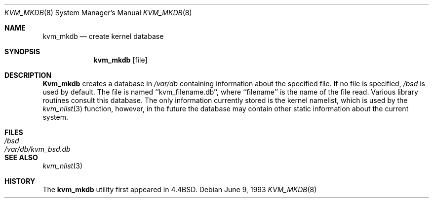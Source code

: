.\" Copyright (c) 1989, 1991, 1993
.\"	The Regents of the University of California.  All rights reserved.
.\"
.\" Redistribution and use in source and binary forms, with or without
.\" modification, are permitted provided that the following conditions
.\" are met:
.\" 1. Redistributions of source code must retain the above copyright
.\"    notice, this list of conditions and the following disclaimer.
.\" 2. Redistributions in binary form must reproduce the above copyright
.\"    notice, this list of conditions and the following disclaimer in the
.\"    documentation and/or other materials provided with the distribution.
.\" 3. All advertising materials mentioning features or use of this software
.\"    must display the following acknowledgement:
.\"	This product includes software developed by the University of
.\"	California, Berkeley and its contributors.
.\" 4. Neither the name of the University nor the names of its contributors
.\"    may be used to endorse or promote products derived from this software
.\"    without specific prior written permission.
.\"
.\" THIS SOFTWARE IS PROVIDED BY THE REGENTS AND CONTRIBUTORS ``AS IS'' AND
.\" ANY EXPRESS OR IMPLIED WARRANTIES, INCLUDING, BUT NOT LIMITED TO, THE
.\" IMPLIED WARRANTIES OF MERCHANTABILITY AND FITNESS FOR A PARTICULAR PURPOSE
.\" ARE DISCLAIMED.  IN NO EVENT SHALL THE REGENTS OR CONTRIBUTORS BE LIABLE
.\" FOR ANY DIRECT, INDIRECT, INCIDENTAL, SPECIAL, EXEMPLARY, OR CONSEQUENTIAL
.\" DAMAGES (INCLUDING, BUT NOT LIMITED TO, PROCUREMENT OF SUBSTITUTE GOODS
.\" OR SERVICES; LOSS OF USE, DATA, OR PROFITS; OR BUSINESS INTERRUPTION)
.\" HOWEVER CAUSED AND ON ANY THEORY OF LIABILITY, WHETHER IN CONTRACT, STRICT
.\" LIABILITY, OR TORT (INCLUDING NEGLIGENCE OR OTHERWISE) ARISING IN ANY WAY
.\" OUT OF THE USE OF THIS SOFTWARE, EVEN IF ADVISED OF THE POSSIBILITY OF
.\" SUCH DAMAGE.
.\"
.\"     from: @(#)kvm_mkdb.8	8.1 (Berkeley) 6/9/93
.\"	$Id$
.\"
.Dd June 9, 1993
.Dt KVM_MKDB 8
.Os
.Sh NAME
.Nm kvm_mkdb
.Nd create kernel database
.Sh SYNOPSIS
.Nm kvm_mkdb
.Op file
.Sh DESCRIPTION
.Nm Kvm_mkdb
creates a database in
.Pa /var/db
containing information about the specified file.
If no file is specified,
.Pa /bsd
is used by default.
The file is named ``kvm_filename.db'', where ``filename'' is the
name of the file read.
Various library routines consult this database.
The only information currently stored is the kernel namelist, which is
used by the
.Xr kvm_nlist 3
function, however, in the future the database may contain other static
information about the current system.
.Sh FILES
.Bl -tag -width /var/db/kvm_bsd.db -compact
.It Pa /bsd
.It Pa /var/db/kvm_bsd.db
.El
.Sh SEE ALSO
.Xr kvm_nlist 3
.Sh HISTORY
The
.Nm kvm_mkdb
utility first appeared in 4.4BSD.
